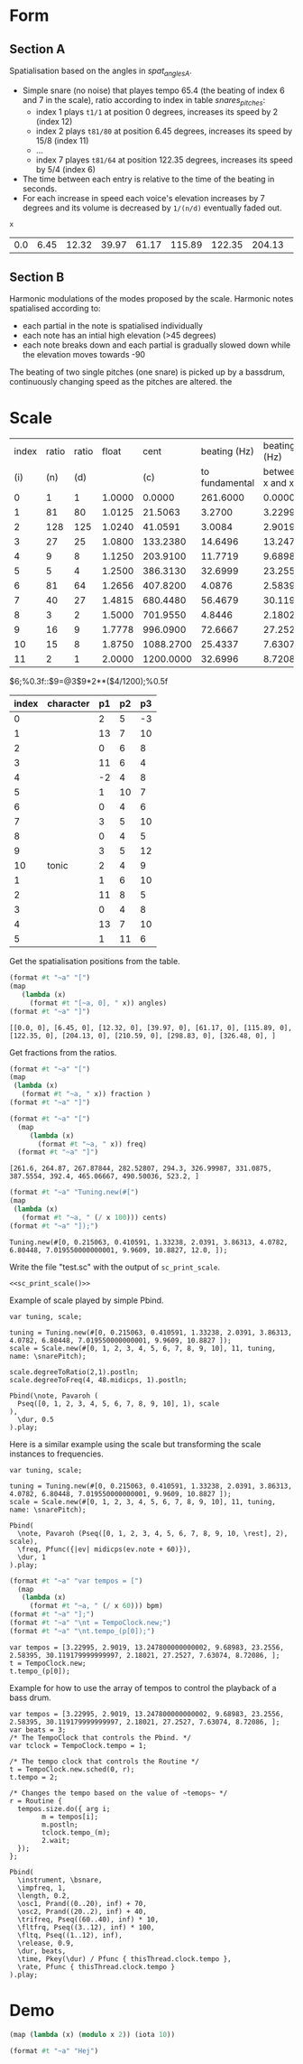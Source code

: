 #+name: Snares rising
#+STARTUP: indent overview hidestars

* Form
** Section A
Spatialisation based on the angles in [[spat_angles_A][spat_angles_A]].
- Simple snare (no noise) that playes tempo 65.4 (the beating of index 6 and 7 in the scale), ratio according to index in table [[snares_pitches][snares_pitches]]:
  - index 1 plays ~t1/1~ at position 0 degrees, increases its speed by 2 (index 12)
  - index 2 plays ~t81/80~ at position 6.45 degrees, increases its speed by 15/8 (index 11)
  - ...
  - index 7 playes ~t81/64~ at position 122.35 degrees, increases its speed by 5/4 (index 6)

- The time between each entry is relative to the time of the beating in seconds.
- For each increase in speed each voice's elevation increases by 7 degrees and its volume is decreased by ~1/(n/d)~ eventually faded out.
  
#+name: spat_angles_A
#+begin_src scheme :var x=snares_pitches[3:13,9]
  x
#+end_src

#+RESULTS: spat_angles_A
| 0.0 | 6.45 | 12.32 | 39.97 | 61.17 | 115.89 | 122.35 | 204.13 | 210.59 | 298.83 | 326.48 |

** Section B
Harmonic modulations of the modes proposed by the scale. Harmonic notes spatialised according to:
- each partial in the note is spatialised individually
- each note has an intial high elevation (>45 degrees)
- each note breaks down and each partial is gradually slowed down while the elevation moves towards -90

The beating of two single pitches (one snare) is picked up by a bassdrum, continuously changing speed as the pitches are altered. the
* Scale

#+name: snares_pitches
| index | ratio | ratio |  float |      cent |   beating (Hz) |      beating (Hz) |       bpm |      ms | frequency |   spat |
|   (i) |   (n) |   (d) |        |       (c) | to fundamental | between x and x-1 |       (T) |     (m) |       (f) |    (s) |
|-------+-------+-------+--------+-----------+----------------+-------------------+-----------+---------+-----------+--------|
|     0 |     1 |     1 | 1.0000 |    0.0000 |       261.6000 |           0.00000 |    0.0000 | 1000.00 | 261.60000 |   0.00 |
|     1 |    81 |    80 | 1.0125 |   21.5063 |         3.2700 |           3.22995 |  193.7970 |  309.60 | 264.87000 |   6.45 |
|     2 |   128 |   125 | 1.0240 |   41.0591 |         3.0084 |           2.90190 |  174.1140 |  344.60 | 267.87844 |  12.32 |
|     3 |    27 |    25 | 1.0800 |  133.2380 |        14.6496 |          13.24780 |  794.8680 |   75.48 | 282.52807 |  39.97 |
|     4 |     9 |     8 | 1.1250 |  203.9100 |        11.7719 |           9.68983 |  581.3898 |  103.20 | 294.30000 |  61.17 |
|     5 |     5 |     4 | 1.2500 |  386.3130 |        32.6999 |          23.25560 | 1395.3360 |   43.00 | 326.99987 | 115.89 |
|     6 |    81 |    64 | 1.2656 |  407.8200 |         4.0876 |           2.58395 |  155.0370 |  387.00 | 331.08750 | 122.35 |
|     7 |    40 |    27 | 1.4815 |  680.4480 |        56.4679 |          30.11918 | 1807.1508 |   33.20 | 387.55540 | 204.13 |
|     8 |     3 |     2 | 1.5000 |  701.9550 |         4.8446 |           2.18021 |  130.8126 |  458.67 | 392.40000 | 210.59 |
|     9 |    16 |     9 | 1.7778 |  996.0900 |        72.6667 |          27.25270 | 1635.1620 |   36.69 | 465.06667 | 298.83 |
|    10 |    15 |     8 | 1.8750 | 1088.2700 |        25.4337 |           7.63074 |  457.8444 |  131.05 | 490.50036 | 326.48 |
|    11 |     2 |     1 | 2.0000 | 1200.0000 |        32.6996 |           8.72086 |  523.2516 |  114.67 | 523.20000 | 360.00 |
|-------+-------+-------+--------+-----------+----------------+-------------------+-----------+---------+-----------+--------|
#+TBLFM: $4=$2 / $3;%0.4f::$5=$0;%0.4f::$6=$10-@-1$10;%0.4f::$7=$0;%0.5f::$8=$7*60;%0.4f::$9=1000 / $7;%0.2f::$11=(($5 / 1200) * 360);%0.2f
$6;%0.3f::$9=@3$9*2**($4/1200);%0.5f

#+name: snares_harmony
| index | character | p1 | p2 | p3 |
|-------+-----------+----+----+----|
|     0 |           |  2 |  5 | -3 |
|     1 |           | 13 |  7 | 10 |
|     2 |           |  0 |  6 |  8 |
|     3 |           | 11 |  6 |  4 |
|     4 |           | -2 |  4 |  8 |
|     5 |           |  1 | 10 |  7 |
|     6 |           |  0 |  4 |  6 |
|     7 |           |  3 |  5 | 10 |
|     8 |           |  0 |  4 |  5 |
|     9 |           |  3 |  5 | 12 |
|    10 | tonic     |  2 |  4 |  9 |
|-------+-----------+----+----+----|
|     1 |           |  1 |  6 | 10 |
|     2 |           | 11 |  8 |  5 |
|     3 |           |  0 |  4 |  8 |
|     4 |           | 13 |  7 | 10 |
|     5 |           |  1 | 11 |  6 |
|-------+-----------+----+----+----|

Get the spatialisation positions from the table.
#+name: generate_scale_positions
#+begin_src scheme :var angles=snares_pitches[3:13,9] :results output raw :exports code :wrap "src sclang"
  (format #t "~a" "[")
  (map
     (lambda (x)
       (format #t "[~a, 0], " x)) angles)
  (format #t "~a" "]")
#+end_src

#+RESULTS: generate_scale_positions
#+begin_src sclang
[[0.0, 0], [6.45, 0], [12.32, 0], [39.97, 0], [61.17, 0], [115.89, 0], [122.35, 0], [204.13, 0], [210.59, 0], [298.83, 0], [326.48, 0], ]
#+end_src

Get fractions from the ratios.
#+begin_src scheme :var fraction=snares_pitches[3:14,3] :results output raw :exports code :wrap "src sclang"
  (format #t "~a" "[")
  (map
   (lambda (x)
     (format #t "~a, " x)) fraction )
  (format #t "~a" "]")
#+end_src

#+RESULTS:
#+begin_src sclang
[1.0, 1.0125, 1.024, 1.08, 1.125, 1.25, 1.2656, 1.4815, 1.5, 1.7778, 1.875, 2.0, ]
#+end_src

#+end_src
#+name: sc_print_freq
#+begin_src scheme :var freq=snares_pitches[4:15,8] :results output raw :exports code :wrap "src sclang"
  (format #t "~a" "[")
    (map
       (lambda (x)
         (format #t "~a, " x)) freq)
    (format #t "~a" "]")
#+end_src

#+RESULTS: sc_print_freq
#+begin_src sclang
[261.6, 264.87, 267.87844, 282.52807, 294.3, 326.99987, 331.0875, 387.5554, 392.4, 465.06667, 490.50036, 523.2, ]
#+end_src

#+name: sc_print_scale
#+begin_src scheme :var cents=snares_pitches[4:15,3] :results output raw :exports code :noweb yes :wrap "src sclang"
  (format #t "~a" "Tuning.new(#[")
  (map
   (lambda (x)
     (format #t "~a, " (/ x 100))) cents)
  (format #t "~a" "]);")
#+end_src

#+RESULTS: sc_print_scale
#+begin_src sclang
Tuning.new(#[0, 0.215063, 0.410591, 1.33238, 2.0391, 3.86313, 4.0782, 6.80448, 7.019550000000001, 9.9609, 10.8827, 12.0, ]);
#+end_src

Write the file "test.sc" with the output of ~sc_print_scale~.
#+begin_src sclang :noweb yes :tangle "test.sc"
  <<sc_print_scale()>>
#+end_src

Example of scale played by simple Pbind.
#+begin_src sclang
  var tuning, scale;

  tuning = Tuning.new(#[0, 0.215063, 0.410591, 1.33238, 2.0391, 3.86313, 4.0782, 6.80448, 7.019550000000001, 9.9609, 10.8827 ]);
  scale = Scale.new(#[0, 1, 2, 3, 4, 5, 6, 7, 8, 9, 10], 11, tuning, name: \snarePitch);

  scale.degreeToRatio(2,1).postln;
  scale.degreeToFreq(4, 48.midicps, 1).postln;

  Pbind(\note, Pavaroh (
    Pseq([0, 1, 2, 3, 4, 5, 6, 7, 8, 9, 10], 1), scale
  ),
    \dur, 0.5
  ).play;
#+end_src

Here is a similar example using the scale but transforming the scale instances to frequencies.
#+begin_src sclang
  var tuning, scale;

  tuning = Tuning.new(#[0, 0.215063, 0.410591, 1.33238, 2.0391, 3.86313, 4.0782, 6.80448, 7.019550000000001, 9.9609, 10.8827 ]);
  scale = Scale.new(#[0, 1, 2, 3, 4, 5, 6, 7, 8, 9, 10], 11, tuning, name: \snarePitch);

  Pbind(
    \note, Pavaroh (Pseq([0, 1, 2, 3, 4, 5, 6, 7, 8, 9, 10, \rest], 2), scale),
    \freq, Pfunc({|ev| midicps(ev.note + 60)}),
    \dur, 1
  ).play;
#+end_src

#+name: sc_set_tempo
#+begin_src scheme :var bpm=snares_pitches[5:15,6] :results output raw :exports code :noweb yes :wrap "src sclang"
  (format #t "~a" "var tempos = [")
    (map
     (lambda (x)
       (format #t "~a, " (/ x 60))) bpm)
  (format #t "~a" "];")
  (format #t "~a" "\nt = TempoClock.new;")
  (format #t "~a" "\nt.tempo_(p[0]);")
#+end_src

#+RESULTS: sc_set_tempo
#+begin_src sclang
var tempos = [3.22995, 2.9019, 13.247800000000002, 9.68983, 23.2556, 2.58395, 30.119179999999997, 2.18021, 27.2527, 7.63074, 8.72086, ];
t = TempoClock.new;
t.tempo_(p[0]);
#+end_src

Example for how to use the array of tempos to control the playback of a bass drum.
#+begin_src sclang :results none
  var tempos = [3.22995, 2.9019, 13.247800000000002, 9.68983, 23.2556, 2.58395, 30.119179999999997, 2.18021, 27.2527, 7.63074, 8.72086, ];
  var beats = 3;
  /* The TempoClock that controls the Pbind. */  
  var tclock = TempoClock.tempo = 1;

  /* The tempo clock that controls the Routine */
  t = TempoClock.new.sched(0, r);
  t.tempo = 2;

  /* Changes the tempo based on the value of ~temops~ */
  r = Routine {
    tempos.size.do({ arg i;
          m = tempos[i];
          m.postln;
          tclock.tempo_(m);
          2.wait;
    });
  };

  Pbind(
    \instrument, \bsnare,
    \impfreq, 1,
    \length, 0.2,
    \osc1, Prand((0..20), inf) + 70,
    \osc2, Prand((20..2), inf) + 40,
    \trifreq, Pseq((60..40), inf) * 10, 
    \fltfrq, Pseq((3..12), inf) * 100,
    \fltq, Pseq((1..12), inf),
    \release, 0.9,
    \dur, beats,
    \time, Pkey(\dur) / Pfunc { thisThread.clock.tempo },
    \rate, Pfunc { thisThread.clock.tempo }
  ).play;
#+end_src

* Demo

#+begin_src scheme :results output
  (map (lambda (x) (modulo x 2)) (iota 10))
#+end_src

#+RESULTS:
#+begin_src scheme
  (0 0.215063 0.410591 1.33238 2.0391 3.86313 4.0782 6.80448 7.019550000000001 9.9609 10.8827 12.0)
#+end_src

#+begin_src scheme :results output
  (format #t "~a" "Hej")
#+end_src

#+RESULTS:
: Hej
